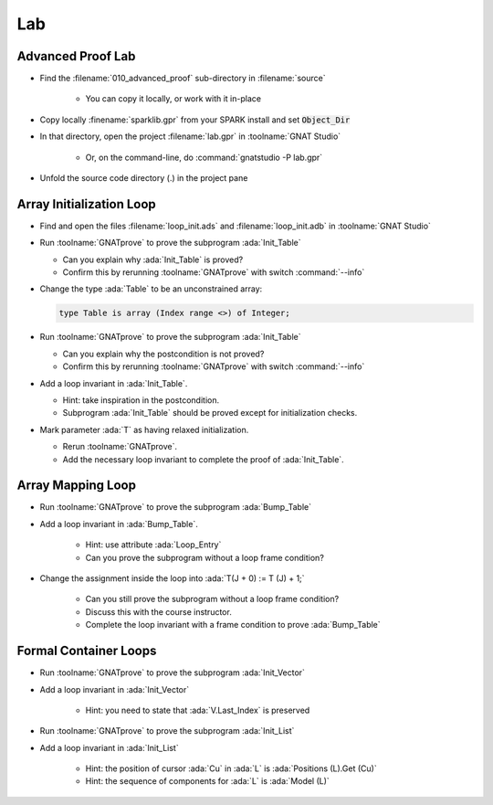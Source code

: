 =====
Lab
=====

--------------------
Advanced Proof Lab
--------------------

- Find the :filename:`010_advanced_proof` sub-directory in :filename:`source`

   + You can copy it locally, or work with it in-place

- Copy locally :finename:`sparklib.gpr` from your SPARK install and set :code:`Object_Dir`

- In that directory, open the project :filename:`lab.gpr` in :toolname:`GNAT Studio`

   + Or, on the command-line, do :command:`gnatstudio -P lab.gpr`

- Unfold the source code directory (.) in the project pane

---------------------------
Array Initialization Loop
---------------------------

- Find and open the files :filename:`loop_init.ads` and :filename:`loop_init.adb` in :toolname:`GNAT Studio`

- Run :toolname:`GNATprove` to prove the subprogram :ada:`Init_Table`

  + Can you explain why :ada:`Init_Table` is proved?
  + Confirm this by rerunning :toolname:`GNATprove` with switch :command:`--info`

- Change the type :ada:`Table` to be an unconstrained array:

  .. code:: ada

     type Table is array (Index range <>) of Integer;

- Run :toolname:`GNATprove` to prove the subprogram :ada:`Init_Table`

  + Can you explain why the postcondition is not proved?
  + Confirm this by rerunning :toolname:`GNATprove` with switch :command:`--info`

- Add a loop invariant in :ada:`Init_Table`.

  + Hint: take inspiration in the postcondition.
  + Subprogram :ada:`Init_Table` should be proved except for initialization checks.

- Mark parameter :ada:`T` as having relaxed initialization.

  + Rerun :toolname:`GNATprove`.
  + Add the necessary loop invariant to complete the proof of :ada:`Init_Table`.

--------------------
Array Mapping Loop
--------------------

- Run :toolname:`GNATprove` to prove the subprogram :ada:`Bump_Table`

- Add a loop invariant in :ada:`Bump_Table`.

   + Hint: use attribute :ada:`Loop_Entry`
   + Can you prove the subprogram without a loop frame condition?

- Change the assignment inside the loop into :ada:`T(J + 0) := T (J) + 1;`

   + Can you still prove the subprogram without a loop frame condition?
   + Discuss this with the course instructor.
   + Complete the loop invariant with a frame condition to prove :ada:`Bump_Table`

------------------------
Formal Container Loops
------------------------

- Run :toolname:`GNATprove` to prove the subprogram :ada:`Init_Vector`

- Add a loop invariant in :ada:`Init_Vector`

   + Hint: you need to state that :ada:`V.Last_Index` is preserved

- Run :toolname:`GNATprove` to prove the subprogram :ada:`Init_List`

- Add a loop invariant in :ada:`Init_List`

   + Hint: the position of cursor :ada:`Cu` in :ada:`L` is :ada:`Positions (L).Get (Cu)`
   + Hint: the sequence of components for :ada:`L` is :ada:`Model (L)`
